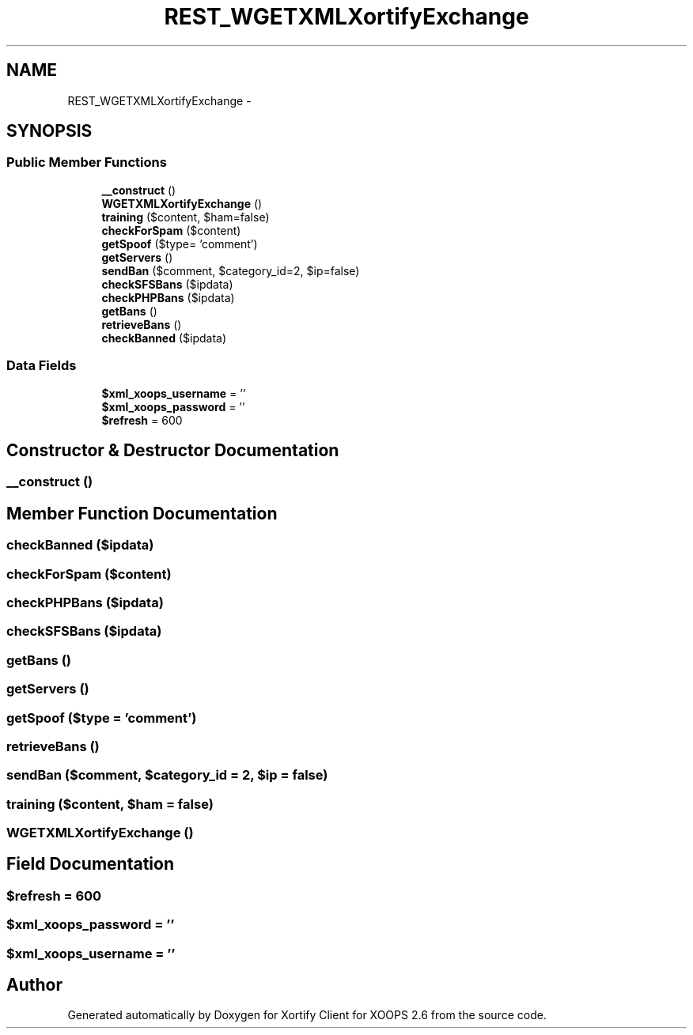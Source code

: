 .TH "REST_WGETXMLXortifyExchange" 3 "Fri Jul 26 2013" "Version 4.11" "Xortify Client for XOOPS 2.6" \" -*- nroff -*-
.ad l
.nh
.SH NAME
REST_WGETXMLXortifyExchange \- 
.SH SYNOPSIS
.br
.PP
.SS "Public Member Functions"

.in +1c
.ti -1c
.RI "\fB__construct\fP ()"
.br
.ti -1c
.RI "\fBWGETXMLXortifyExchange\fP ()"
.br
.ti -1c
.RI "\fBtraining\fP ($content, $ham=false)"
.br
.ti -1c
.RI "\fBcheckForSpam\fP ($content)"
.br
.ti -1c
.RI "\fBgetSpoof\fP ($type= 'comment')"
.br
.ti -1c
.RI "\fBgetServers\fP ()"
.br
.ti -1c
.RI "\fBsendBan\fP ($comment, $category_id=2, $ip=false)"
.br
.ti -1c
.RI "\fBcheckSFSBans\fP ($ipdata)"
.br
.ti -1c
.RI "\fBcheckPHPBans\fP ($ipdata)"
.br
.ti -1c
.RI "\fBgetBans\fP ()"
.br
.ti -1c
.RI "\fBretrieveBans\fP ()"
.br
.ti -1c
.RI "\fBcheckBanned\fP ($ipdata)"
.br
.in -1c
.SS "Data Fields"

.in +1c
.ti -1c
.RI "\fB$xml_xoops_username\fP = ''"
.br
.ti -1c
.RI "\fB$xml_xoops_password\fP = ''"
.br
.ti -1c
.RI "\fB$refresh\fP = 600"
.br
.in -1c
.SH "Constructor & Destructor Documentation"
.PP 
.SS "__construct ()"

.SH "Member Function Documentation"
.PP 
.SS "checkBanned ($ipdata)"

.SS "checkForSpam ($content)"

.SS "checkPHPBans ($ipdata)"

.SS "checkSFSBans ($ipdata)"

.SS "getBans ()"

.SS "getServers ()"

.SS "getSpoof ($type = \fC'comment'\fP)"

.SS "retrieveBans ()"

.SS "sendBan ($comment, $category_id = \fC2\fP, $ip = \fCfalse\fP)"

.SS "training ($content, $ham = \fCfalse\fP)"

.SS "\fBWGETXMLXortifyExchange\fP ()"

.SH "Field Documentation"
.PP 
.SS "$refresh = 600"

.SS "$xml_xoops_password = ''"

.SS "$xml_xoops_username = ''"


.SH "Author"
.PP 
Generated automatically by Doxygen for Xortify Client for XOOPS 2\&.6 from the source code\&.

